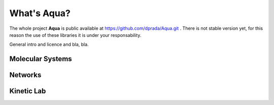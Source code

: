 What's **Aqua**?
****************

The whole project **Aqua** is public available at https://github.com/dprada/Aqua.git .
There is not stable version yet, for this reason the use of these libraries it is under your responsability.

General intro and licence and bla, bla.

Molecular Systems
-----------------

Networks
--------

Kinetic Lab
-----------
